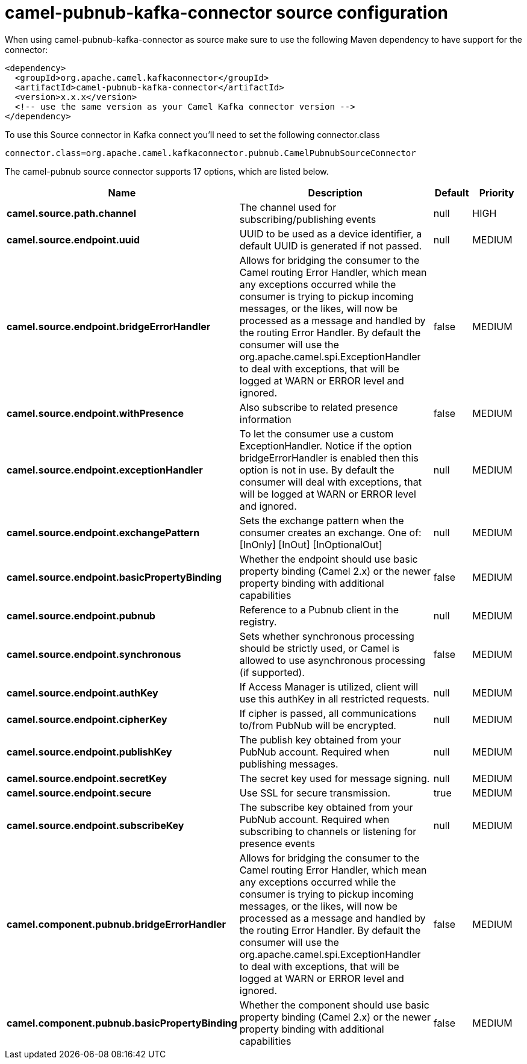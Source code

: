 // kafka-connector options: START
[[camel-pubnub-kafka-connector-source]]
= camel-pubnub-kafka-connector source configuration

When using camel-pubnub-kafka-connector as source make sure to use the following Maven dependency to have support for the connector:

[source,xml]
----
<dependency>
  <groupId>org.apache.camel.kafkaconnector</groupId>
  <artifactId>camel-pubnub-kafka-connector</artifactId>
  <version>x.x.x</version>
  <!-- use the same version as your Camel Kafka connector version -->
</dependency>
----

To use this Source connector in Kafka connect you'll need to set the following connector.class

[source,java]
----
connector.class=org.apache.camel.kafkaconnector.pubnub.CamelPubnubSourceConnector
----


The camel-pubnub source connector supports 17 options, which are listed below.



[width="100%",cols="2,5,^1,2",options="header"]
|===
| Name | Description | Default | Priority
| *camel.source.path.channel* | The channel used for subscribing/publishing events | null | HIGH
| *camel.source.endpoint.uuid* | UUID to be used as a device identifier, a default UUID is generated if not passed. | null | MEDIUM
| *camel.source.endpoint.bridgeErrorHandler* | Allows for bridging the consumer to the Camel routing Error Handler, which mean any exceptions occurred while the consumer is trying to pickup incoming messages, or the likes, will now be processed as a message and handled by the routing Error Handler. By default the consumer will use the org.apache.camel.spi.ExceptionHandler to deal with exceptions, that will be logged at WARN or ERROR level and ignored. | false | MEDIUM
| *camel.source.endpoint.withPresence* | Also subscribe to related presence information | false | MEDIUM
| *camel.source.endpoint.exceptionHandler* | To let the consumer use a custom ExceptionHandler. Notice if the option bridgeErrorHandler is enabled then this option is not in use. By default the consumer will deal with exceptions, that will be logged at WARN or ERROR level and ignored. | null | MEDIUM
| *camel.source.endpoint.exchangePattern* | Sets the exchange pattern when the consumer creates an exchange. One of: [InOnly] [InOut] [InOptionalOut] | null | MEDIUM
| *camel.source.endpoint.basicPropertyBinding* | Whether the endpoint should use basic property binding (Camel 2.x) or the newer property binding with additional capabilities | false | MEDIUM
| *camel.source.endpoint.pubnub* | Reference to a Pubnub client in the registry. | null | MEDIUM
| *camel.source.endpoint.synchronous* | Sets whether synchronous processing should be strictly used, or Camel is allowed to use asynchronous processing (if supported). | false | MEDIUM
| *camel.source.endpoint.authKey* | If Access Manager is utilized, client will use this authKey in all restricted requests. | null | MEDIUM
| *camel.source.endpoint.cipherKey* | If cipher is passed, all communications to/from PubNub will be encrypted. | null | MEDIUM
| *camel.source.endpoint.publishKey* | The publish key obtained from your PubNub account. Required when publishing messages. | null | MEDIUM
| *camel.source.endpoint.secretKey* | The secret key used for message signing. | null | MEDIUM
| *camel.source.endpoint.secure* | Use SSL for secure transmission. | true | MEDIUM
| *camel.source.endpoint.subscribeKey* | The subscribe key obtained from your PubNub account. Required when subscribing to channels or listening for presence events | null | MEDIUM
| *camel.component.pubnub.bridgeErrorHandler* | Allows for bridging the consumer to the Camel routing Error Handler, which mean any exceptions occurred while the consumer is trying to pickup incoming messages, or the likes, will now be processed as a message and handled by the routing Error Handler. By default the consumer will use the org.apache.camel.spi.ExceptionHandler to deal with exceptions, that will be logged at WARN or ERROR level and ignored. | false | MEDIUM
| *camel.component.pubnub.basicPropertyBinding* | Whether the component should use basic property binding (Camel 2.x) or the newer property binding with additional capabilities | false | MEDIUM
|===
// kafka-connector options: END
